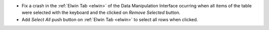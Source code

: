 - Fix a crash in the :ref:`Elwin Tab <elwin>` of the Data Manipulation Interface ocurring when all items of the table were selected with the keyboard and the clicked on `Remove Selected` button.
- Add `Select All` push button on :ref:`Elwin Tab <elwin>` to select all rows when clicked.